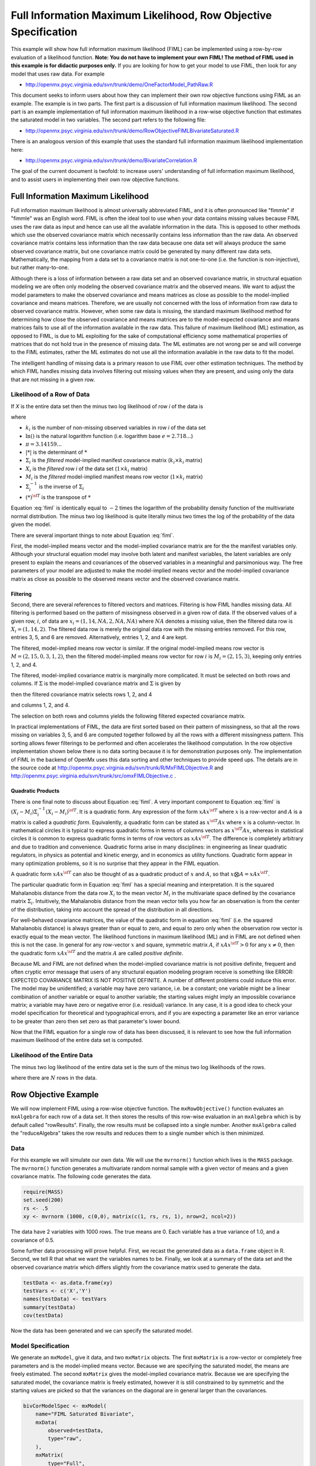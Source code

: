 .. _fiml-rowobjective:

..
    build with the following in OpenMx/trunk/docs/source
    sphinx-build -b html . ../build/html


Full Information Maximum Likelihood, Row Objective Specification
================================================================

..
    This document was authored by Michael D. Hunter, M.A.
    Last updated: Sun Feb 19 16:34:27 Central Standard Time 2012 by Michael Hunter


This example will show how full information maximum likelihood (FIML) can be implemented using a row-by-row evaluation of a likelihood function.  **Note: You do not have to implement your own FIML! The method of FIML used in this example  is for didactic purposes only.**  If you are looking for how to get your model to use FIML, then look for any model that uses raw data.  For example

*   http://openmx.psyc.virginia.edu/svn/trunk/demo/OneFactorModel_PathRaw.R

This document seeks to inform users about how they can implement their own row objective functions using FIML as an example.  The example is in two parts.  The first part is a discussion of full information maximum likelihood.  The second part is an example implementation of full information maximum likelihood in a row-wise objective function that estimates the saturated model in two variables.  The second part refers to the following file:

*    http://openmx.psyc.virginia.edu/svn/trunk/demo/RowObjectiveFIMLBivariateSaturated.R

There is an analogous version of this example that uses the standard full information maximum likelihood implementation here:

*    http://openmx.psyc.virginia.edu/svn/trunk/demo/BivariateCorrelation.R

The goal of the current document is twofold: to increase users' understanding of full information maximum likelihood, and to assist users in implementing their own row objective functions.

Full Information Maximum Likelihood
-----------------------------------

Full information maximum likelihood is almost universally abbreviated FIML, and it is often pronounced like "fimmle" if "fimmle" was an English word.  FIML is often the ideal tool to use when your data contains missing values because FIML uses the raw data as input and hence can use all the available information in the data.  This is opposed to other methods which use the observed covariance matrix which necessarily contains less information than the raw data.  An observed covariance matrix contains less information than the raw data because one data set will always produce the same observed covariance matrix, but one covariance matrix could be generated by many different raw data sets.  Mathematically, the mapping from a data set to a covariance matrix is not one-to-one (i.e. the function is non-injective), but rather many-to-one.  

Although there is a loss of information between a raw data set and an observed covariance matrix, in structural equation modeling we are often only modeling the observed covariance matrix and the observed means.  We want to adjust the model parameters to make the observed covariance and means matrices as close as possible to the model-implied covariance and means matrices.  Therefore, we are usually not concerned with the loss of information from raw data to observed covariance matrix.  However, when some raw data is missing, the standard maximum likelihood method for determining how close the observed covariance and means matrices are to the model-expected covariance and means matrices fails to use all of the information available in the raw data.  This failure of maximum likelihood (ML) estimation, as opposed to FIML, is due to ML exploiting for the sake of computational efficiency some mathematical properties of matrices that do not hold true in the presence of missing data.  The ML estimates are not wrong per se and will converge to the FIML estimates, rather the ML estimates do not use all the information available in the raw data to fit the model.

The intelligent handling of missing data is a primary reason to use FIML over other estimation techniques.  The method by which FIML handles missing data involves filtering out missing values when they are present, and using only the data that are not missing in a given row.

Likelihood of a Row of Data
^^^^^^^^^^^^^^^^^^^^^^^^^^^

If *X* is the entire data set then the minus two log likelihood of row *i* of the data is 

.. math::
    :label: fiml
    
    \mathcal{L}_i = 
    k_i \ln(2 \pi) + \ln( | \Sigma_i | ) ) + (X_i - M_i) \Sigma_i^{-1}  (X_i - M_i)^{\sf T}

where

* :math:`k_i` is the number of non-missing observed variables in row *i* of the data set

* :math:`\ln()` is the natural logarithm function (i.e. logarithm base :math:`e=2.718...`)

* :math:`\pi = 3.14159...`

* :math:`|*|` is the determinant of :math:`*`

* :math:`\Sigma_i` is the *filtered* model-implied manifest covariance matrix (:math:`k_i \times k_i` matrix)

* :math:`X_i` is the *filtered* row *i* of the data set (:math:`1 \times k_i` matrix)

* :math:`M_i` is the *filtered* model-implied manifest means row vector (:math:`1 \times k_i` matrix)

* :math:`\Sigma_i^{-1}` is the inverse of :math:`\Sigma_i`

* :math:`(*)^{\sf T}` is the transpose of :math:`*`

Equation :eq:`fiml` is identically equal to :math:`-2` times the logarithm of the probability density function of the multivariate normal distribution.  The minus two log likelihood is quite literally minus two times the log of the probability of the data given the model.

There are several important things to note about Equation :eq:`fiml`.

First, the model-implied means vector and the model-implied covariance matrix are for the the manifest variables only.  Although your structural equation model may involve both latent and manifest variables, the latent variables are only present to explain the means and covariances of the observed variables in a meaningful and parsimonious way.  The free parameters of your model are adjusted to make the model-implied means vector and the model-implied covariance matrix as close as possible to the observed means vector and the observed covariance matrix.

Filtering
*********

Second, there are several references to filtered vectors and matrices.  Filtering is how FIML handles missing data.  All filtering is performed based on the pattern of missingness observed in a given row of data.  If the observed values of a given row, :math:`i`, of data are :math:`x_i=(1, 14, NA, 2, NA, NA)` where :math:`NA` denotes a missing value, then the filtered data row is :math:`X_i=(1, 14, 2)`.  The filtered data row is merely the original data row with the missing entries removed.  For this row, entries 3, 5, and 6 are removed. Alternatively, entries 1, 2, and 4 are kept.

The filtered, model-implied means row vector is similar.  If the original model-implied means row vector is :math:`M=(2, 15, 0, 3, 1, 2)`, then the filtered model-implied means row vector for row :math:`i` is :math:`M_i=(2, 15, 3)`, keeping only entries 1, 2, and 4.

The filtered, model-implied covariance matrix is marginally more complicated.  It must be selected on both rows and columns.  If :math:`\Sigma` is the model-implied covariance matrix and :math:`\Sigma` is given by

.. math::
    :nowrap:
    
    $ \Sigma = \left( \begin{array}{cccccc}
    1  &  3  &  1  &  2  &  1  &  2\\
    3  & 13  &  3  &  6  &  3  &  6\\
    1  &  3  &  2  &  2  &  3  &  2\\
    2  &  6  &  2  &  8  &  2  &  4\\
    1  &  3  &  3  &  2  & 14  &  2\\
    2  &  6  &  2  &  4  &  2  &  5\\
    \end{array} \right)$

then the filtered covariance matrix selects rows 1, 2, and 4

.. math::
    :nowrap:
    
    $ \Sigma = \left( \begin{array}{cccccc}
    {\bf 1}  &  {\bf 3}  &  {\bf 1}  &  {\bf 2}  &  {\bf 1}  &  {\bf 2}\\
    {\bf 3}  & {\bf 13}  &  {\bf 3}  &  {\bf 6}  &  {\bf 3}  &  {\bf 6}\\
    1  &  3  &  2  &  2  &  3  &  2\\
    {\bf 2}  &  {\bf 6}  &  {\bf 2}  &  {\bf 8}  &  {\bf 2}  &  {\bf 4}\\
    1  &  3  &  3  &  2  & 14  &  2\\
    2  &  6  &  2  &  4  &  2  &  5\\
    \end{array} \right)$

and columns 1, 2, and 4.

.. math::
    :nowrap:
    
    $ \Sigma = \left( \begin{array}{cccccc}
    {\bf 1}  &  {\bf 3}  &  1  &  {\bf 2}  &  1  &  2\\
    {\bf 3}  & {\bf 13}  &  3  &  {\bf 6}  &  3  &  6\\
    {\bf 1}  &  {\bf 3}  &  2  &  {\bf 2}  &  3  &  2\\
    {\bf 2}  &  {\bf 6}  &  2  &  {\bf 8}  &  2  &  4\\
    {\bf 1}  &  {\bf 3}  &  3  &  {\bf 2}  & 14  &  2\\
    {\bf 2}  &  {\bf 6}  &  2  &  {\bf 4}  &  2  &  5\\
    \end{array} \right)$

The selection on both rows and columns yields the following filtered expected covariance matrix.

.. math::
    :nowrap:
    
    $ \Sigma_i = \left( \begin{array}{ccc}
    1 & 3 & 2\\
    3 & 13 & 6\\
    2 & 6 & 8\\
    \end{array} \right)$

In practical implementations of FIML, the data are first sorted based on their pattern of missingness, so that all the rows missing on variables 3, 5, and 6 are computed together followed by all the rows with a different missingness pattern.  This sorting allows fewer filterings to be performed and often accelerates the likelihood computation.  In the row objective implementation shown below there is no data sorting because it is for demonstration purposes only.  The implementation of FIML in the backend of OpenMx uses this data sorting and other techniques to provide speed ups.  The details are in the source code at http://openmx.psyc.virginia.edu/svn/trunk/R/MxFIMLObjective.R and http://openmx.psyc.virginia.edu/svn/trunk/src/omxFIMLObjective.c .

Quadratic Products
******************

There is one final note to discuss about Equation :eq:`fiml`.  A very important component to Equation :eq:`fiml` is :math:`(X_i - M_i) \Sigma_i^{-1}  (X_i - M_i)^{\sf T}`.  It is a quadratic form.  Any expression of the form :math:`x A x^{\sf T}` where :math:`x` is a row-vector and :math:`A` is a matrix is called a *quadratic form*.  Equivalently, a quadratic form can be stated as :math:`x^{\sf T} A x` where :math:`x` is a column-vector.  In mathematical circles it is typical to express quadratic forms in terms of columns vectors as :math:`x^{\sf T} A x`, whereas in statistical circles it is common to express quadratic forms in terms of row vectors as :math:`x A x^{\sf T}`.  The difference is completely arbitrary and due to tradition and convenience.  Quadratic forms arise in many disciplines: in engineering as linear quadratic regulators, in physics as potential and kinetic energy, and in economics as utility functions.  Quadratic form appear in many optimization problems, so it is no surprise that they appear in the FIML equation.

A quadratic form :math:`x A x^{\sf T}` can also be thought of as a quadratic product of :math:`x` and :math:`A`, so that :math:`x \bigotimes A = x A x^{\sf T}`.

The particular quadratic form in Equation :eq:`fiml` has a special meaning and interpretation.  It is the squared Mahalanobis distance from the data row :math:`X_i` to the mean vector :math:`M_i` in the multivariate space defined by the covariance matrix :math:`\Sigma_i`.  Intuitively, the Mahalanobis distance from the mean vector tells you how far an observation is from the center of the distribution, taking into account the spread of the distribution in all directions.

For well-behaved covariance matrices, the value of the quadratic form in equation :eq:`fiml` (i.e. the squared Mahalanobis distance) is always greater than or equal to zero, and equal to zero only when the observation row vector is exactly equal to the mean vector.  The likelihood functions in maximum likelihood (ML) and in FIML are not defined when this is not the case.  In general for any row-vector :math:`x` and square, symmetric matrix :math:`A`, if :math:`x A x^{\sf T} > 0` for any :math:`x \neq 0`, then the quadratic form :math:`x A x^{\sf T}` and the matrix :math:`A` are called *positive definite*.

Because ML and FIML are not defined when the model-implied covariance matrix is not positive definite, frequent and often cryptic error message that users of any structural equation modeling program receive is something like ERROR: EXPECTED COVARIANCE MATRIX IS NOT POSITIVE DEFINITE.  A number of different problems could induce this error.  The model may be unidentified; a variable may have zero variance, i.e. be a constant; one variable might be a linear combination of another variable or equal to another variable; the starting values might imply an impossible covariance matrix; a variable may have zero or negative error (i.e. residual) variance.  In any case, it is a good idea to check your model specification for theoretical and typographical errors, and if you are expecting a parameter like an error variance to be greater than zero then set zero as that parameter's lower bound.

Now that the FIML equation for a single row of data has been discussed, it is relevant to see how the full information maximum likelihood of the entire data set is computed.

Likelihood of the Entire Data
^^^^^^^^^^^^^^^^^^^^^^^^^^^^^

The minus two log likelihood of the entire data set is the sum of the minus two log likelihoods of the rows.

.. math::
    :nowrap:
    
    \begin{eqnarray*}
    \mathcal{L} = 
    \sum_{i=1}^N \mathcal{L}_i
    \end{eqnarray*}

where there are :math:`N` rows in the data.


Row Objective Example
---------------------

We will now implement FIML using a row-wise objective function.  The ``mxRowObjective()`` function evaluates an ``mxAlgebra`` for each row of a data set.  It then stores the results of this row-wise evaluation in an ``mxAlgebra`` which is by default called "rowResults".  Finally, the row results must be collapsed into a single number.  Another ``mxAlgebra`` called the "reduceAlgebra" takes the row results and reduces them to a single number which is then minimized.

Data
^^^^

For this example we will simulate our own data.  We will use the ``mvrnorm()`` function which lives is the ``MASS`` package.  The ``mvrnorm()`` function generates a multivariate random normal sample with a given vector of means and a given covariance matrix.  The following code generates the data.

.. code-block:: r

    require(MASS)
    set.seed(200)
    rs <- .5
    xy <- mvrnorm (1000, c(0,0), matrix(c(1, rs, rs, 1), nrow=2, ncol=2))

The data have 2 variables with 1000 rows.  The true means are 0.  Each variable has a true variance of 1.0, and a covariance of 0.5.

Some further data processing will prove helpful.  First, we recast the generated data as a ``data.frame`` object in R.  Second, we tell R that what we want the variables names to be.  Finally, we look at a summary of the data set and the observed covariance matrix which differs slightly from the covariance matrix used to generate the data.

.. code-block:: r

    testData <- as.data.frame(xy)
    testVars <- c('X','Y')
    names(testData) <- testVars
    summary(testData)
    cov(testData)

Now the data has been generated and we can specify the saturated model.

Model Specification
^^^^^^^^^^^^^^^^^^^

We generate an ``mxModel``, give it data, and two ``mxMatrix`` objects.  The first ``mxMatrix`` is a row-vector or completely free parameters and is the model-implied means vector.  Because we are specifying the saturated model, the means are freely estimated.  The second ``mxMatrix`` gives the model-implied covariance matrix.  Because we are specifying the saturated model, the covariance matrix is freely estimated, however it is still constrained to by symmetric and the starting values are picked so that the variances on the diagonal are in general larger than the covariances.

.. code-block:: r

    bivCorModelSpec <- mxModel(
        name="FIML Saturated Bivariate",
        mxData(
            observed=testData, 
            type="raw",
        ),
        mxMatrix(
            type="Full", 
            nrow=1, 
            ncol=2, 
            free=TRUE, 
            values=c(0,0), 
            name="expMean"
        ), 
        mxMatrix(
            type="Symm",
            nrow=2, 
            ncol=2,
            values=c(.21, .2, .2, .21),
            free=TRUE,
            name='expCov'
        )
    )

Filtering
^^^^^^^^^

We create a new ``mxModel`` that has everything from the previous model.  We then create ``mxAlgebra`` objects that filter the expected means vector and the expected covariance matrix.  We also create an ``mxAlgebra`` that keeps track of the number of variables that are not missing in a given row.

.. code-block:: r

    bivCorFiltering <- mxModel(
        model=bivCorModelSpec,
        mxAlgebra(
            expression=omxSelectRowsAndCols(expCov, existenceVector),
            name="filteredExpCov",
        ),
        mxAlgebra(
            expression=omxSelectCols(expMean, existenceVector),
            name="filteredExpMean",
        ),
        mxAlgebra(
            expression=sum(existenceVector),
            name="numVar_i")
    )

Calculations
^^^^^^^^^^^^

We create a new ``mxModel`` that has everything from the previous models.  

.. code-block:: r

    bivCorCalc <- mxModel(
        model=bivCorFiltering,
        mxAlgebra(
            expression = log(2*pi),
            name = "log2pi"
        ),
        mxAlgebra(
            expression=log2pi %*% numVar_i + log(det(filteredExpCov)),
            name ="firstHalfCalc",
        ),
        mxAlgebra(
            expression=(filteredDataRow - filteredExpMean) %&% solve(filteredExpCov),
            name = "secondHalfCalc",
        )
    )

Row Objective Specification
^^^^^^^^^^^^^^^^^^^^^^^^^^^

We create a new ``mxModel`` that has everything from the previous models.  


.. code-block:: r

    bivCorRowObj <- mxModel(
        model=bivCorCalc,
        mxAlgebra(
            expression=(firstHalfCalc + secondHalfCalc),
            name="rowAlgebra",
        ),
        mxAlgebra(
            expression=sum(rowResults),
            name = "reduceAlgebra",
        ),
        mxRowObjective(
            rowAlgebra='rowAlgebra',
            reduceAlgebra='reduceAlgebra',
            dimnames=c('X','Y'),
        )
    )
    
    bivCorTotal <- bivCorRowObj



Model Fitting
^^^^^^^^^^^^^

.. code-block:: r

    bivCorFit <- mxRun(bivCorTotal)

